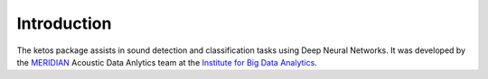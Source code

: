 Introduction
============

The ketos package assists in sound detection and classification tasks using Deep Neural Networks.
It was developed by the `MERIDIAN <http://meridian.cs.dal.ca/>`_ Acoustic Data Anlytics team 
at the `Institute for Big Data Analytics <https://bigdata.cs.dal.ca/>`_.